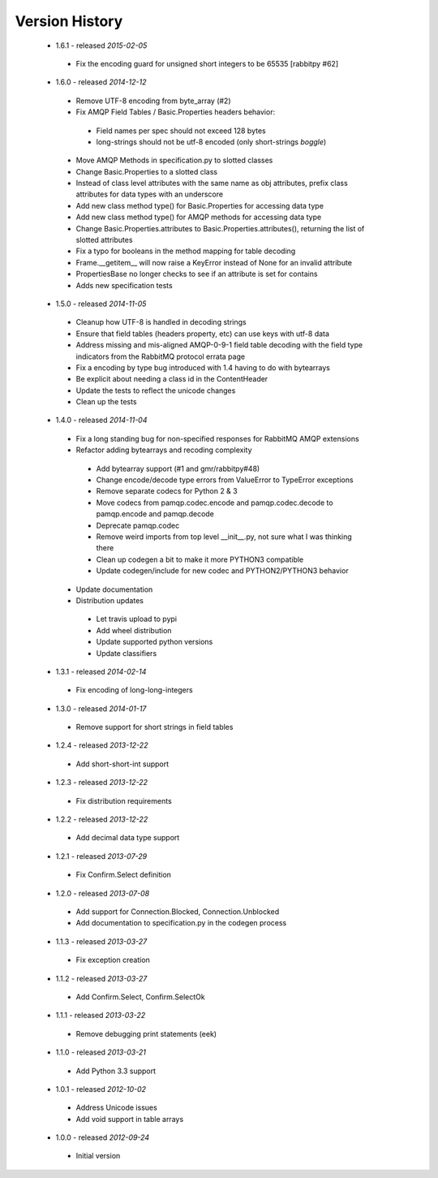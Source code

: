 Version History
---------------
 - 1.6.1 - released *2015-02-05*
  - Fix the encoding guard for unsigned short integers to be 65535 [rabbitpy #62]
 - 1.6.0 - released *2014-12-12*
  - Remove UTF-8 encoding from byte_array (#2)
  - Fix AMQP Field Tables / Basic.Properties headers behavior:
   - Field names per spec should not exceed 128 bytes
   - long-strings should not be utf-8 encoded (only short-strings *boggle*)
  - Move AMQP Methods in specification.py to slotted classes
  - Change Basic.Properties to a slotted class
  - Instead of class level attributes with the same name as obj attributes, prefix class attributes for data types with an underscore
  - Add new class method type() for Basic.Properties for accessing data type
  - Add new class method type() for AMQP methods for accessing data type
  - Change Basic.Properties.attributes to Basic.Properties.attributes(), returning the list of slotted attributes
  - Fix a typo for booleans in the method mapping for table decoding
  - Frame.__getitem__ will now raise a KeyError instead of None for an invalid attribute
  - PropertiesBase no longer checks to see if an attribute is set for contains
  - Adds new specification tests
 - 1.5.0 - released *2014-11-05*
  - Cleanup how UTF-8 is handled in decoding strings
  - Ensure that field tables (headers property, etc) can use keys with utf-8 data
  - Address missing and mis-aligned AMQP-0-9-1 field table decoding with the field type indicators from the RabbitMQ protocol errata page
  - Fix a encoding by type bug introduced with 1.4 having to do with bytearrays
  - Be explicit about needing a class id in the ContentHeader
  - Update the tests to reflect the unicode changes
  - Clean up the tests
 - 1.4.0 - released *2014-11-04*
  - Fix a long standing bug for non-specified responses for RabbitMQ AMQP extensions
  - Refactor adding bytearrays and recoding complexity
   - Add bytearray support (#1 and gmr/rabbitpy#48)
   - Change encode/decode type errors from ValueError to TypeError exceptions
   - Remove separate codecs for Python 2 & 3
   - Move codecs from pamqp.codec.encode and pamqp.codec.decode to pamqp.encode and pamqp.decode
   - Deprecate pamqp.codec
   - Remove weird imports from top level __init__.py, not sure what I was thinking there
   - Clean up codegen a bit to make it more PYTHON3 compatible
   - Update codegen/include for new codec and PYTHON2/PYTHON3 behavior
  - Update documentation
  - Distribution updates
   - Let travis upload to pypi
   - Add wheel distribution
   - Update supported python versions
   - Update classifiers
 - 1.3.1 - released *2014-02-14*
  - Fix encoding of long-long-integers
 - 1.3.0 - released *2014-01-17*
  - Remove support for short strings in field tables
 - 1.2.4 - released *2013-12-22*
  - Add short-short-int support
 - 1.2.3 - released *2013-12-22*
  - Fix distribution requirements
 - 1.2.2 - released *2013-12-22*
  - Add decimal data type support
 - 1.2.1 - released *2013-07-29*
  - Fix Confirm.Select definition
 - 1.2.0 - released *2013-07-08*
  - Add support for Connection.Blocked, Connection.Unblocked
  - Add documentation to specification.py in the codegen process
 - 1.1.3 - released *2013-03-27*
  - Fix exception creation
 - 1.1.2 - released *2013-03-27*
  - Add Confirm.Select, Confirm.SelectOk
 - 1.1.1 - released *2013-03-22*
  - Remove debugging print statements (eek)
 - 1.1.0 - released *2013-03-21*
  - Add Python 3.3 support
 - 1.0.1 - released *2012-10-02*
  - Address Unicode issues
  - Add void support in table arrays
 - 1.0.0 - released *2012-09-24*
  - Initial version

